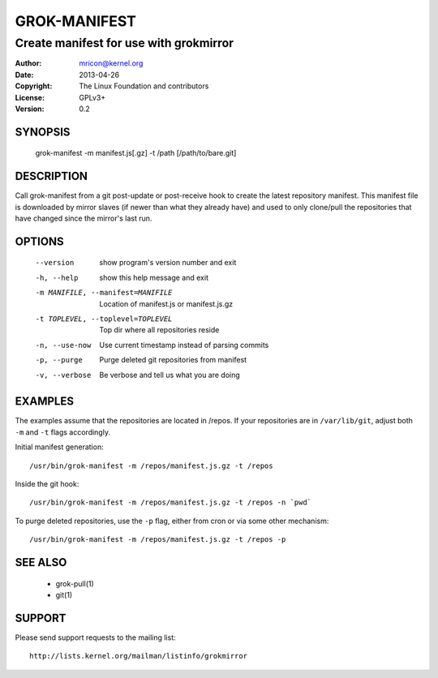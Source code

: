 GROK-MANIFEST
=============
---------------------------------------
Create manifest for use with grokmirror
---------------------------------------

:Author:    mricon@kernel.org
:Date:      2013-04-26
:Copyright: The Linux Foundation and contributors
:License:   GPLv3+
:Version:   0.2

SYNOPSIS
--------
    grok-manifest -m manifest.js[.gz] -t /path [/path/to/bare.git]

DESCRIPTION
-----------
Call grok-manifest from a git post-update or post-receive hook to create
the latest repository manifest. This manifest file is downloaded by
mirror slaves (if newer than what they already have) and used to only
clone/pull the repositories that have changed since the mirror's last run.

OPTIONS
-------
  --version             show program's version number and exit
  -h, --help            show this help message and exit
  -m MANIFILE, --manifest=MANIFILE
                        Location of manifest.js or manifest.js.gz
  -t TOPLEVEL, --toplevel=TOPLEVEL
                        Top dir where all repositories reside
  -n, --use-now         Use current timestamp instead of parsing commits
  -p, --purge           Purge deleted git repositories from manifest
  -v, --verbose         Be verbose and tell us what you are doing

EXAMPLES
--------
The examples assume that the repositories are located in /repos. If your
repositories are in ``/var/lib/git``, adjust both ``-m`` and ``-t``
flags accordingly.

Initial manifest generation::

    /usr/bin/grok-manifest -m /repos/manifest.js.gz -t /repos

Inside the git hook::

    /usr/bin/grok-manifest -m /repos/manifest.js.gz -t /repos -n `pwd`

To purge deleted repositories, use the ``-p`` flag, either from
cron or via some other mechanism::

    /usr/bin/grok-manifest -m /repos/manifest.js.gz -t /repos -p

SEE ALSO
--------
  * grok-pull(1)
  * git(1)

SUPPORT
-------
Please send support requests to the mailing list::

    http://lists.kernel.org/mailman/listinfo/grokmirror
